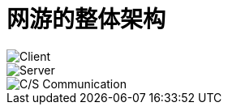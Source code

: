= 网游的整体架构
:hp-alter-title: Grand Loop of Online Game
:hp-tags: MMO, Game, Server

image::/images/GameGrandControlLoop/Client.PNG[Client]
image::/images/GameGrandControlLoop/Server.PNG[Server]
image::/images/GameGrandControlLoop/CS.PNG[C/S Communication]
